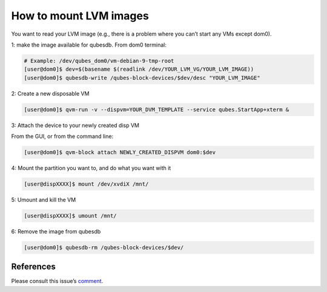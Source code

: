 =======================
How to mount LVM images
=======================

You want to read your LVM image (e.g., there is a problem where you
can’t start any VMs except dom0).

1: make the image available for qubesdb. From dom0 terminal:

.. code:: bash

   # Example: /dev/qubes_dom0/vm-debian-9-tmp-root
   [user@dom0]$ dev=$(basename $(readlink /dev/YOUR_LVM_VG/YOUR_LVM_IMAGE))
   [user@dom0]$ qubesdb-write /qubes-block-devices/$dev/desc "YOUR_LVM_IMAGE"

2: Create a new disposable VM

.. code:: bash

   [user@dom0]$ qvm-run -v --dispvm=YOUR_DVM_TEMPLATE --service qubes.StartApp+xterm &

3: Attach the device to your newly created disp VM

From the GUI, or from the command line:

.. code:: bash

   [user@dom0]$ qvm-block attach NEWLY_CREATED_DISPVM dom0:$dev

4: Mount the partition you want to, and do what you want with it

.. code:: bash

   [user@dispXXXX]$ mount /dev/xvdiX /mnt/

5: Umount and kill the VM

.. code:: bash

   [user@dispXXXX]$ umount /mnt/

6: Remove the image from qubesdb

.. code:: bash

   [user@dom0]$ qubesdb-rm /qubes-block-devices/$dev/

References
==========

Please consult this issue’s `comment <https://github.com/QubesOS/qubes-issues/issues/4687#issuecomment-451626625>`__.

